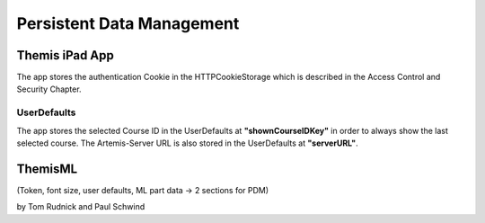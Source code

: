 Persistent Data Management
===========================================

*****
Themis iPad App
*****

The app stores the authentication Cookie in the HTTPCookieStorage which is described in the Access Control and Security Chapter.


UserDefaults
------------

The app stores the selected Course ID in the UserDefaults at **"shownCourseIDKey"** in order to always show the last selected
course.
The Artemis-Server URL is also stored in the UserDefaults at **"serverURL"**.

****
ThemisML
****

(Token, font size, user defaults, ML part data → 2 sections for PDM)

by Tom Rudnick and Paul Schwind